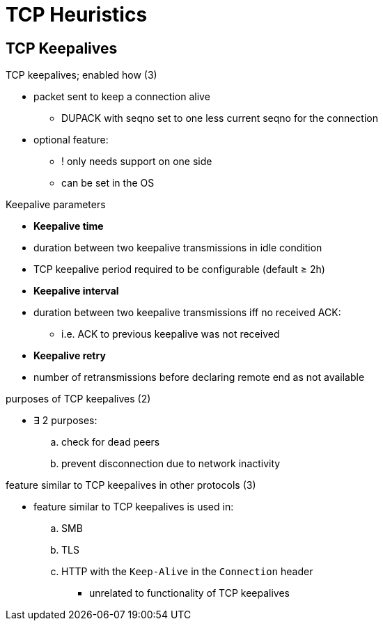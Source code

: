 = TCP Heuristics
:stats: transport-layer:README,0,18

== TCP Keepalives

.TCP keepalives; enabled how (3)
* packet sent to keep a connection alive
** DUPACK with seqno set to one less current seqno for the connection
* optional feature:
** ! only needs support on one side
** can be set in the OS

.Keepalive parameters
* *Keepalive time*
* duration between two keepalive transmissions in idle condition
* TCP keepalive period required to be configurable (default ≥ 2h)

* *Keepalive interval*
* duration between two keepalive transmissions iff no received ACK:
** i.e. ACK to previous keepalive was not received

* *Keepalive retry*
* number of retransmissions before declaring remote end as not available

.purposes of TCP keepalives (2)
* ∃ 2 purposes:
.. check for dead peers
.. prevent disconnection due to network inactivity

.feature similar to TCP keepalives in other protocols (3)
* feature similar to TCP keepalives is used in:
.. SMB
.. TLS
.. HTTP with the `Keep-Alive` in the `Connection` header
*** unrelated to functionality of TCP keepalives
